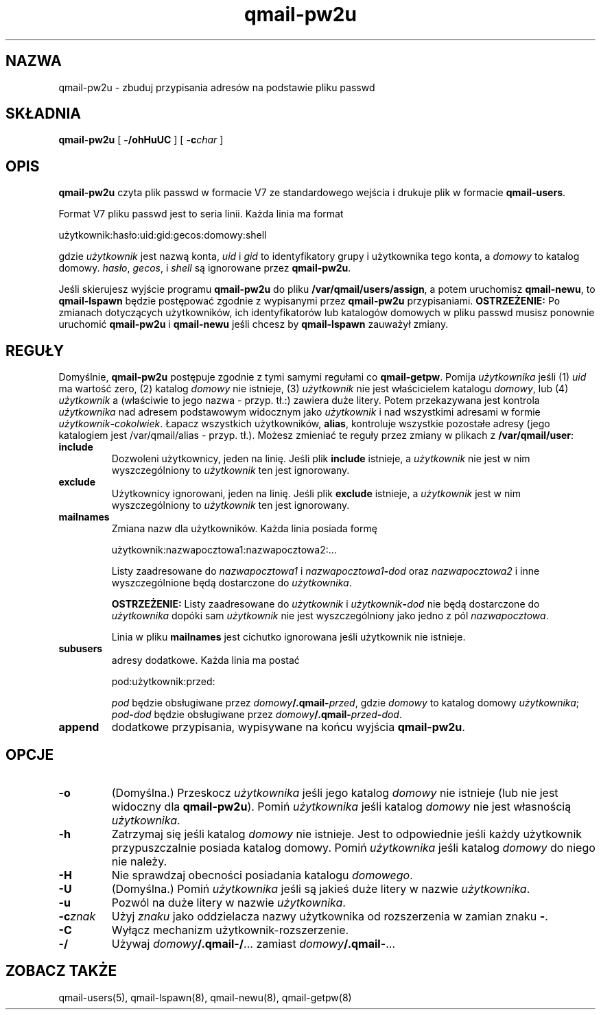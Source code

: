 .\" Translation (C) 1999 Pawel Wilk <siefca@pl.qmail.org>
.\" {PTM/PW/0.1/14-06-1999/"buduje przypisania adresów na podstawie pliku passwd"}
.TH qmail-pw2u 8
.SH NAZWA
qmail-pw2u \- zbuduj przypisania adresów na podstawie pliku passwd
.SH SKŁADNIA
.B qmail-pw2u
[
.B \-/ohHuUC
]
[
.B \-c\fIchar
]
.SH OPIS
.B qmail-pw2u
czyta plik passwd w formacie V7 ze standardowego wejścia
i drukuje plik w formacie
.BR qmail-users .

Format V7 pliku passwd jest to seria linii.
Każda linia ma format

.EX
   użytkownik:hasło:uid:gid:gecos:domowy:shell
.EE

gdzie
.I użytkownik
jest nazwą konta,
.I uid
i
.I gid
to identyfikatory grupy i użytkownika tego konta,
a
.I domowy
to katalog domowy.
.IR hasło ,
.IR gecos ,
i
.I shell
są ignorowane przez
.BR qmail-pw2u .

Jeśli skierujesz wyjście programu
.B qmail-pw2u
do pliku
.BR /var/qmail/users/assign ,
a potem uruchomisz
.BR qmail-newu ,
to
.B qmail-lspawn
będzie postępować zgodnie z wypisanymi przez
.BR qmail-pw2u
przypisaniami.
.B OSTRZEŻENIE:
Po zmianach dotyczących użytkowników, ich identyfikatorów lub katalogów
domowych w pliku passwd
musisz ponownie uruchomić
.B qmail-pw2u
i
.B qmail-newu
jeśli chcesz by
.B qmail-lspawn
zauważył zmiany.
.SH REGUŁY
Domyślnie,
.B qmail-pw2u
postępuje zgodnie z tymi samymi regułami co
.BR qmail-getpw .
Pomija
.I użytkownika
jeśli (1)
.I uid
ma wartość zero,
(2) katalog
.I domowy
nie istnieje,
(3)
.I użytkownik
nie jest właścicielem katalogu
.IR domowy ,
lub
(4)
.I użytkownik
a (właściwie to jego nazwa - przyp. tł.:) zawiera duże litery.
Potem przekazywana jest kontrola 
.I użytkownika
nad adresem podstawowym widocznym jako
.I użytkownik
i nad wszystkimi adresami w formie
.IR użytkownik\fB-\fIcokolwiek .
Łapacz wszystkich użytkowników,
.BR alias ,
kontroluje wszystkie pozostałe adresy
(jego katalogiem jest /var/qmail/alias - przyp. tł.).
Możesz zmieniać te reguły przez zmiany w plikach z
.BR /var/qmail/user :
.TP
.B include
Dozwoleni użytkownicy, jeden na linię.
Jeśli plik
.B include
istnieje, a
.I użytkownik
nie jest w nim wyszczególniony
to
.I użytkownik
ten jest ignorowany.
.TP
.B exclude
Użytkownicy ignorowani, jeden na linię.
Jeśli plik
.B exclude
istnieje, a
.I użytkownik
jest w nim wyszczególniony
to
.I użytkownik
ten jest ignorowany.
.TP
.B mailnames
Zmiana nazw dla użytkowników.
Każda linia posiada formę

.EX
   użytkownik:nazwapocztowa1:nazwapocztowa2:...
.EE

Listy zaadresowane do
.I nazwapocztowa1
i
.I nazwapocztowa1\fB-\fIdod
oraz
.I nazwapocztowa2
i inne wyszczególnione będą dostarczone 
do
.IR użytkownika .

.B OSTRZEŻENIE:
Listy zaadresowane do
.I użytkownik
i
.I użytkownik\fB-\fIdod
nie będą dostarczone do
.I użytkownika
dopóki sam
.I użytkownik
nie jest wyszczególniony jako jedno z pól
.IR nazwapocztowa .

Linia w pliku
.B mailnames
jest cichutko ignorowana jeśli użytkownik nie istnieje.
.TP
.B subusers
adresy dodatkowe.
Każda linia ma postać

.EX
   pod:użytkownik:przed:
.EE

.I pod
będzie obsługiwane przez
.IR domowy\fB/.qmail\-\fIprzed ,
gdzie
.I domowy
to katalog domowy
.IR użytkownika ;
.I pod\fB-\fIdod
będzie obsługiwane przez
.IR domowy\fB/.qmail\-\fIprzed\fB\-\fIdod .
.TP
.B append
dodatkowe przypisania,
wypisywane na końcu wyjścia
.BR qmail-pw2u .
.SH OPCJE
.TP
.B \-o
(Domyślna.)
Przeskocz
.I użytkownika
jeśli jego katalog
.I domowy
nie istnieje (lub nie jest widoczny dla
.BR qmail-pw2u ).
Pomiń
.I użytkownika
jeśli katalog
.I domowy
nie jest własnością
.IR użytkownika .
.TP
.B \-h
Zatrzymaj się jeśli
katalog
.I domowy
nie istnieje.
Jest to odpowiednie jeśli każdy użytkownik przypuszczalnie posiada katalog domowy.
Pomiń
.I użytkownika
jeśli katalog
.I domowy
do niego nie należy.
.TP
.B \-H
Nie sprawdzaj obecności posiadania katalogu
.IR domowego .
.TP
.B \-U
(Domyślna.)
Pomiń
.I użytkownika
jeśli są jakieś duże litery w nazwie
.IR użytkownika .
.TP
.B \-u
Pozwól na duże litery w nazwie
.IR użytkownika .
.TP
.B \-c\fIznak
Użyj
.I znaku
jako oddzielacza nazwy użytkownika od rozszerzenia
w zamian znaku
.BR - .
.TP
.B \-C
Wyłącz mechanizm użytkownik-rozszerzenie.
.TP
.B \-/
Używaj
.IR domowy\fB/.qmail\-/ ...
zamiast
.IR domowy\fB/.qmail\- ...
.SH "ZOBACZ TAKŻE"
qmail-users(5),
qmail-lspawn(8),
qmail-newu(8),
qmail-getpw(8)
